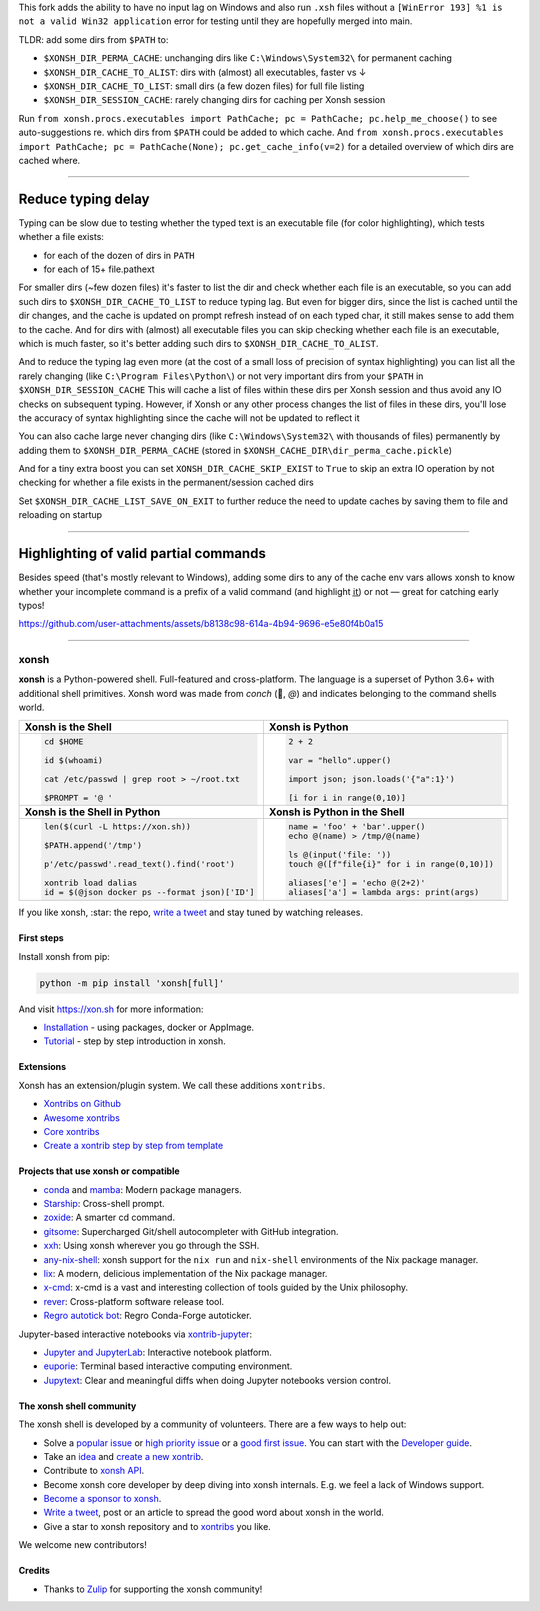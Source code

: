 This fork adds the ability to have no input lag on Windows and also run ``.xsh`` files without a ``[WinError 193] %1 is not a valid Win32 application`` error for testing until they are hopefully merged into main.

TLDR: add some dirs from ``$PATH`` to:

- ``$XONSH_DIR_PERMA_CACHE``: unchanging dirs like ``C:\Windows\System32\`` for permanent caching
- ``$XONSH_DIR_CACHE_TO_ALIST``: dirs with (almost) all executables, faster vs ↓
- ``$XONSH_DIR_CACHE_TO_LIST``: small dirs (a few dozen files) for full file listing
- ``$XONSH_DIR_SESSION_CACHE``: rarely changing dirs for caching per Xonsh session

Run ``from xonsh.procs.executables import PathCache; pc = PathCache; pc.help_me_choose()`` to see auto-suggestions re. which dirs from ``$PATH`` could be added to which cache.
And ``from xonsh.procs.executables import PathCache; pc = PathCache(None); pc.get_cache_info(v=2)`` for a detailed overview of which dirs are cached where.

------

Reduce typing delay
^^^^^^^^^^^^^^^^^^^

Typing can be slow due to testing whether the typed text is an executable file
(for color highlighting), which tests whether a file exists:

- for each of the dozen of dirs in ``PATH``

- for each of 15+ file.pathext

For smaller dirs (~few dozen files) it's faster to list the dir and check whether each file is an executable, so you can add such dirs to ``$XONSH_DIR_CACHE_TO_LIST`` to reduce typing lag. But even for bigger dirs, since the list is cached until the dir changes, and the cache is updated on prompt refresh instead of on each typed char, it still makes sense to add them to the cache. And for dirs with (almost) all executable files you can skip checking whether each file is an executable, which is much faster, so it's better adding such dirs to ``$XONSH_DIR_CACHE_TO_ALIST``.

And to reduce the typing lag even more (at the cost of a small loss of precision of syntax highlighting) you can list all the rarely changing (like ``C:\Program Files\Python\``) or not very important dirs from your ``$PATH`` in ``$XONSH_DIR_SESSION_CACHE``
This will cache a list of files within these dirs per Xonsh session and thus avoid any IO checks on subsequent typing. However, if Xonsh or any other process changes the list of files in these dirs, you'll lose the accuracy of syntax highlighting since the cache will not be updated to reflect it

You can also cache large never changing dirs (like ``C:\Windows\System32\`` with thousands of files) permanently by adding them to
``$XONSH_DIR_PERMA_CACHE`` (stored in ``$XONSH_CACHE_DIR\dir_perma_cache.pickle``)

And for a tiny extra boost you can set ``XONSH_DIR_CACHE_SKIP_EXIST`` to ``True`` to skip an extra
IO operation by not checking for whether a file exists in the permanent/session cached dirs

Set ``$XONSH_DIR_CACHE_LIST_SAVE_ON_EXIT`` to further reduce the need to update caches by saving them to file and reloading on startup

------

Highlighting of valid partial commands
^^^^^^^^^^^^^^^^^^^^^^^^^^^^^^^^^^^^^^

Besides speed (that's mostly relevant to Windows), adding some dirs to any of the cache env vars allows xonsh to know whether your incomplete command is a prefix of a valid command (and highlight i̲t̲) or not — great for catching early typos!

https://github.com/user-attachments/assets/b8138c98-614a-4b94-9696-e5e80f4b0a15

------

xonsh
=====

.. class:: center

    **xonsh** is a Python-powered shell. Full-featured and cross-platform. The language is a superset of Python 3.6+ with additional shell primitives.  Xonsh word was made from *conch* (🐚, *@*) and indicates belonging to the command shells world.


.. list-table::
   :widths: 1 1

   *  -  **Xonsh is the Shell**
      -  **Xonsh is Python**

   *  -  .. code-block:: shell

            cd $HOME

            id $(whoami)

            cat /etc/passwd | grep root > ~/root.txt

            $PROMPT = '@ '


      -  .. code-block:: python

            2 + 2

            var = "hello".upper()

            import json; json.loads('{"a":1}')

            [i for i in range(0,10)]

   *  -  **Xonsh is the Shell in Python**
      -  **Xonsh is Python in the Shell**

   *  -  .. code-block:: python

            len($(curl -L https://xon.sh))

            $PATH.append('/tmp')

            p'/etc/passwd'.read_text().find('root')

            xontrib load dalias
            id = $(@json docker ps --format json)['ID']

      -  .. code-block:: python

            name = 'foo' + 'bar'.upper()
            echo @(name) > /tmp/@(name)

            ls @(input('file: '))
            touch @([f"file{i}" for i in range(0,10)])

            aliases['e'] = 'echo @(2+2)'
            aliases['a'] = lambda args: print(args)


If you like xonsh, :star: the repo, `write a tweet`_ and stay tuned by watching releases.

.. class:: center

    .. image:: https://img.shields.io/badge/Zulip%20Community-xonsh-green
            :target: https://xonsh.zulipchat.com/join/hbvue5rimpdkwkdjuiqfs7tv/
            :alt: Join to xonsh.zulipchat.com

    .. image:: https://github.com/xonsh/xonsh/actions/workflows/test.yml/badge.svg
            :target: https://github.com/xonsh/xonsh/actions/workflows/test.yml
            :alt: GitHub Actions

    .. image:: https://codecov.io/gh/xonsh/xonsh/branch/master/graphs/badge.svg?branch=main
            :target: https://codecov.io/github/xonsh/xonsh?branch=main
            :alt: codecov.io

    .. image:: https://repology.org/badge/tiny-repos/xonsh.svg
            :target: https://repology.org/project/xonsh/versions
            :alt: repology.org


First steps
***********

Install xonsh from pip:

.. code-block:: xonshcon

    python -m pip install 'xonsh[full]'

And visit https://xon.sh for more information:

- `Installation <https://xon.sh/contents.html#installation>`_ - using packages, docker or AppImage.
- `Tutorial <https://xon.sh/tutorial.html>`_ - step by step introduction in xonsh.

Extensions
**********

Xonsh has an extension/plugin system.  We call these additions ``xontribs``.

- `Xontribs on Github <https://github.com/topics/xontrib>`_
- `Awesome xontribs <https://github.com/xonsh/awesome-xontribs>`_
- `Core xontribs <https://xon.sh/api/_autosummary/xontribs/xontrib.html>`_
- `Create a xontrib step by step from template <https://github.com/xonsh/xontrib-template>`_

Projects that use xonsh or compatible
*************************************

- `conda <https://conda.io/projects/conda/en/latest/>`_ and `mamba <https://mamba.readthedocs.io/en/latest/>`_: Modern package managers.
- `Starship <https://starship.rs/>`_: Cross-shell prompt.
- `zoxide <https://github.com/ajeetdsouza/zoxide>`_: A smarter cd command.
- `gitsome <https://github.com/donnemartin/gitsome>`_: Supercharged Git/shell autocompleter with GitHub integration.
- `xxh <https://github.com/xxh/xxh>`_: Using xonsh wherever you go through the SSH.
- `any-nix-shell <https://github.com/haslersn/any-nix-shell>`_: xonsh support for the ``nix run`` and ``nix-shell`` environments of the Nix package manager.
- `lix <https://github.com/lix-project/lix>`_: A modern, delicious implementation of the Nix package manager.
- `x-cmd <https://www.x-cmd.com/>`_: x-cmd is a vast and interesting collection of tools guided by the Unix philosophy.
- `rever <https://regro.github.io/rever-docs/>`_: Cross-platform software release tool.
- `Regro autotick bot <https://github.com/regro/cf-scripts>`_: Regro Conda-Forge autoticker.

Jupyter-based interactive notebooks via `xontrib-jupyter <https://github.com/xonsh/xontrib-jupyter>`_:

- `Jupyter and JupyterLab <https://jupyter.org/>`_: Interactive notebook platform.
- `euporie <https://github.com/joouha/euporie>`_: Terminal based interactive computing environment.
- `Jupytext <https://jupytext.readthedocs.io/>`_: Clear and meaningful diffs when doing Jupyter notebooks version control.

The xonsh shell community
*************************

The xonsh shell is developed by a community of volunteers. There are a few ways to help out:

- Solve a `popular issue <https://github.com/xonsh/xonsh/issues?q=is%3Aissue+is%3Aopen+sort%3Areactions-%2B1-desc>`_ or `high priority issue <https://github.com/xonsh/xonsh/issues?q=is%3Aopen+is%3Aissue+label%3Apriority-high+sort%3Areactions-%2B1-desc>`_ or a `good first issue <https://github.com/xonsh/xonsh/issues?q=is%3Aopen+is%3Aissue+label%3A%22good+first+issue%22+sort%3Areactions-%2B1-desc>`_. You can start with the `Developer guide <https://xon.sh/devguide.html>`_.
- Take an `idea <https://github.com/xonsh/xontrib-template/issues?q=is%3Aopen+is%3Aissue+label%3Aidea+sort%3Areactions-%2B1-desc>`_ and `create a new xontrib <https://github.com/xonsh/xontrib-template#why-use-this-template>`_.
- Contribute to `xonsh API <https://github.com/xonsh/xonsh/tree/main/xonsh/api>`_.
- Become xonsh core developer by deep diving into xonsh internals. E.g. we feel a lack of Windows support.
- `Become a sponsor to xonsh <https://github.com/sponsors/xonsh>`_.
- `Write a tweet`_, post or an article to spread the good word about xonsh in the world.
- Give a star to xonsh repository and to `xontribs <https://github.com/topics/xontrib>`_ you like.

We welcome new contributors!

.. _write a tweet: https://twitter.com/intent/tweet?text=xonsh%20is%20a%20Python-powered,%20cross-platform,%20Unix-gazing%20shell%20language%20and%20command%20prompt.&url=https://github.com/xonsh/xonsh

Credits
*******

- Thanks to `Zulip <https://zulip.com/>`_ for supporting the xonsh community!
